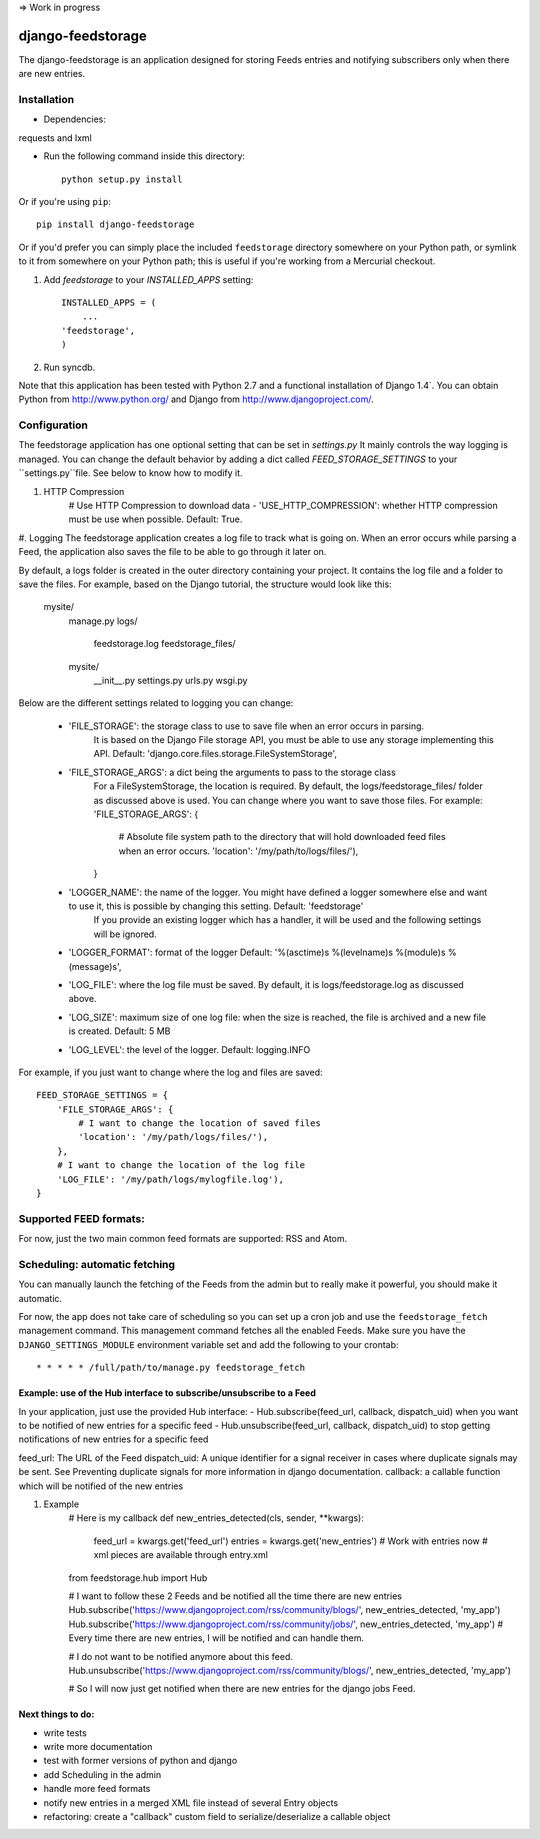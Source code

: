 => Work in progress



==================
django-feedstorage
==================

The django-feedstorage is an application designed for storing Feeds entries 
and notifying subscribers only when there are new entries.


Installation
============

* Dependencies:

requests and lxml
    
* Run the following command inside this directory::

    python setup.py install

Or if you're using ``pip``::

    pip install django-feedstorage

Or if you'd prefer you can simply place the included ``feedstorage``
directory somewhere on your Python path, or symlink to it from
somewhere on your Python path; this is useful if you're working from a
Mercurial checkout.

#. Add `feedstorage` to your `INSTALLED_APPS` setting::

    INSTALLED_APPS = (
        ...
    'feedstorage',
    )

#. Run syncdb.

Note that this application has been tested with Python 2.7 and a
functional installation of Django 1.4`. You can obtain Python
from http://www.python.org/ and Django from http://www.djangoproject.com/.


Configuration
=============

The feedstorage application has one optional setting that can be set in `settings.py`
It mainly controls the way logging is managed.
You can change the default behavior by adding a dict called `FEED_STORAGE_SETTINGS` to your ``settings.py``file.
See below to know how to modify it. 

#. HTTP Compression
    # Use HTTP Compression to download data
    - 'USE_HTTP_COMPRESSION': whether HTTP compression must be use when possible. Default: True. 

#. Logging
The feedstorage application creates a log file to track what is going on.
When an error occurs while parsing a Feed, the application also saves the file to be able to go through it later on.

By default, a logs folder is created in the outer directory containing your project.
It contains the log file and a folder to save the files.
For example, based on the Django tutorial, the structure would look like this:
    mysite/
        manage.py
        logs/
            feedstorage.log
            feedstorage_files/
        mysite/
            __init__.py
            settings.py
            urls.py
            wsgi.py

            
Below are the different settings related to logging you can change:
    
    - 'FILE_STORAGE': the storage class to use to save file when an error occurs in parsing.
        It is based on the Django File storage API, you must be able to use any storage implementing this API.
        Default: 'django.core.files.storage.FileSystemStorage',
    - 'FILE_STORAGE_ARGS': a dict being the arguments to pass to the storage class
        For a FileSystemStorage, the location is required. By default, the logs/feedstorage_files/ folder as discussed above is used.
        You can change where you want to save those files.
        For example:
        'FILE_STORAGE_ARGS': {
                # Absolute file system path to the directory that will hold downloaded feed files when an error occurs.
                'location': '/my/path/to/logs/files/'),
        }
    - 'LOGGER_NAME': the name of the logger. You might have defined a logger somewhere else and want to use it, this is possible by changing this setting. Default: 'feedstorage'
        If you provide an existing logger which has a handler, it will be used and the following settings will be ignored.
    - 'LOGGER_FORMAT': format of the logger Default: '%(asctime)s %(levelname)s %(module)s %(message)s',
    - 'LOG_FILE': where the log file must be saved.  By default, it is logs/feedstorage.log as discussed above.
    - 'LOG_SIZE': maximum size of one log file: when the size is reached, the file is archived and a new file is created. Default: 5 MB
    - 'LOG_LEVEL': the level of the logger. Default: logging.INFO


For example, if you just want to change where the log and files are saved::

        FEED_STORAGE_SETTINGS = {
            'FILE_STORAGE_ARGS': {
                # I want to change the location of saved files
                'location': '/my/path/logs/files/'),
            },
            # I want to change the location of the log file
            'LOG_FILE': '/my/path/logs/mylogfile.log'),
        }

  
Supported FEED formats:
======================
For now, just the two main common feed formats are supported: RSS and Atom.
  
Scheduling: automatic fetching
=============
You can manually launch the fetching of the Feeds from the admin but to really make it powerful, you should make it automatic.

For now, the app does not take care of scheduling so you can set up a cron job and use the ``feedstorage_fetch`` management command. 
This management command fetches all the enabled Feeds.
Make sure you have the ``DJANGO_SETTINGS_MODULE`` environment variable set and add the following to your crontab::

    * * * * * /full/path/to/manage.py feedstorage_fetch


Example: use of the Hub interface to subscribe/unsubscribe to a Feed
**********************************************
In your application, just use the provided Hub interface:
- Hub.subscribe(feed_url, callback, dispatch_uid) when you want to be notified of new entries for a specific feed
- Hub.unsubscribe(feed_url, callback, dispatch_uid) to stop getting notifications of new entries for a specific feed

feed_url: The URL of the Feed
dispatch_uid: A unique identifier for a signal receiver in cases where duplicate signals may be sent. 
See Preventing duplicate signals for more information in django documentation.
callback: a callable function which will be notified of the new entries

#. Example
    # Here is my callback
    def new_entries_detected(cls, sender, **kwargs):
        feed_url = kwargs.get('feed_url')
        entries = kwargs.get('new_entries')  
        # Work with entries now
        # xml pieces are available through entry.xml

    from feedstorage.hub import Hub

    # I want to follow these 2 Feeds and be notified all the time there are new entries
    Hub.subscribe('https://www.djangoproject.com/rss/community/blogs/', new_entries_detected, 'my_app')
    Hub.subscribe('https://www.djangoproject.com/rss/community/jobs/', new_entries_detected, 'my_app')
    # Every time there are new entries, I will be notified and can handle them.

    # I do not want to be notified anymore about this feed.
    Hub.unsubscribe('https://www.djangoproject.com/rss/community/blogs/', new_entries_detected, 'my_app')

    # So I will now just get notified when there are new entries for the django jobs Feed.
    
    
    
Next things to do:
*****
- write tests
- write more documentation
- test with former versions of python and django
- add Scheduling in the admin
- handle more feed formats
- notify new entries in a merged XML file instead of several Entry objects
- refactoring: create a "callback" custom field to serialize/deserialize a callable object